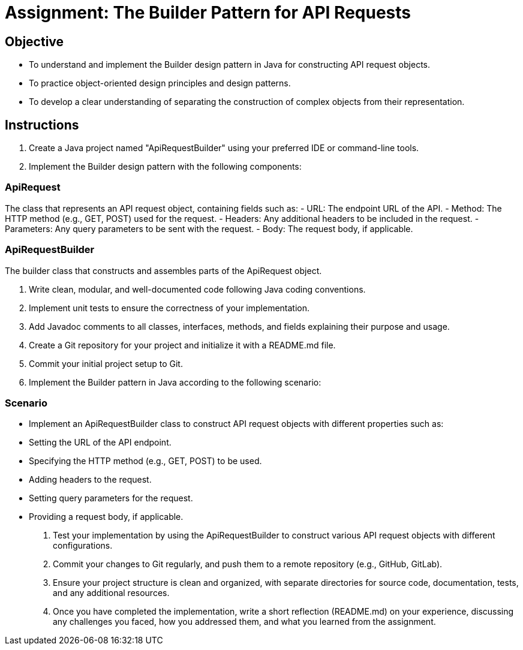 
= Assignment: The Builder Pattern for API Requests

== Objective

- To understand and implement the Builder design pattern in Java for constructing API request objects.
- To practice object-oriented design principles and design patterns.
- To develop a clear understanding of separating the construction of complex objects from their representation.

== Instructions

1. Create a Java project named "ApiRequestBuilder" using your preferred IDE or command-line tools.
2. Implement the Builder design pattern with the following components:

=== ApiRequest
The class that represents an API request object, containing fields such as:
  - URL: The endpoint URL of the API.
  - Method: The HTTP method (e.g., GET, POST) used for the request.
  - Headers: Any additional headers to be included in the request.
  - Parameters: Any query parameters to be sent with the request.
  - Body: The request body, if applicable.

=== ApiRequestBuilder
The builder class that constructs and assembles parts of the ApiRequest object.

3. Write clean, modular, and well-documented code following Java coding conventions.
4. Implement unit tests to ensure the correctness of your implementation.
5. Add Javadoc comments to all classes, interfaces, methods, and fields explaining their purpose and usage.
6. Create a Git repository for your project and initialize it with a README.md file.
7. Commit your initial project setup to Git.
8. Implement the Builder pattern in Java according to the following scenario:

=== Scenario
- Implement an ApiRequestBuilder class to construct API request objects with different properties such as:
  - Setting the URL of the API endpoint.
  - Specifying the HTTP method (e.g., GET, POST) to be used.
  - Adding headers to the request.
  - Setting query parameters for the request.
  - Providing a request body, if applicable.

9. Test your implementation by using the ApiRequestBuilder to construct various API request objects with different configurations.
10. Commit your changes to Git regularly, and push them to a remote repository (e.g., GitHub, GitLab).
11. Ensure your project structure is clean and organized, with separate directories for source code, documentation, tests, and any additional resources.
12. Once you have completed the implementation, write a short reflection (README.md) on your experience, discussing any challenges you faced, how you addressed them, and what you learned from the assignment.
